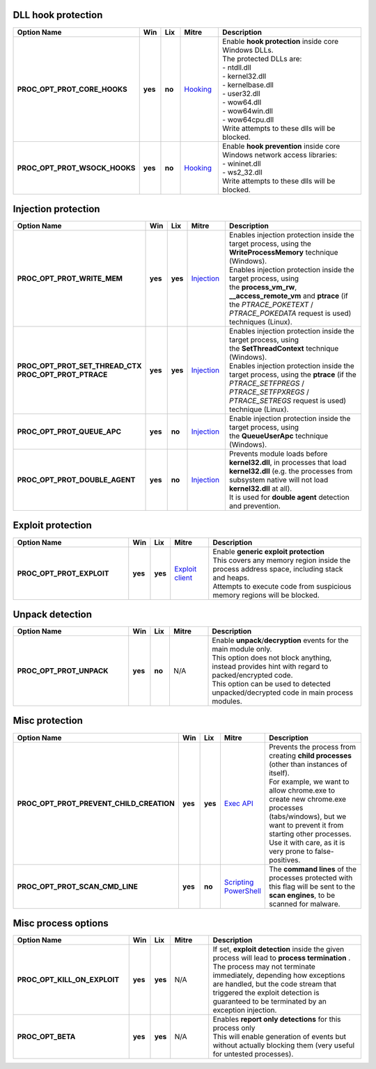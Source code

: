 DLL hook protection
-------------------

.. list-table::
  :header-rows: 1
  :widths: 6 1 1 2 8

  * - Option Name
    - Win
    - Lix
    - Mitre
    - Description

  * - **PROC_OPT_PROT_CORE_HOOKS**
    - **yes**
    - **no**
    - Hooking_
    - | Enable **hook protection** inside core Windows DLLs.
      | The protected DLLs are:
      | - ntdll.dll
      | - kernel32.dll
      | - kernelbase.dll
      | - user32.dll
      | - wow64.dll
      | - wow64win.dll
      | - wow64cpu.dll
      | Write attempts to these dlls will be blocked.

  * - **PROC_OPT_PROT_WSOCK_HOOKS**
    - **yes**
    - **no**
    - Hooking_
    - | Enable **hook prevention** inside core Windows network access libraries:
      | - wininet.dll
      | - ws2_32.dll
      | Write attempts to these dlls will be blocked.

Injection protection
--------------------

.. list-table::
  :header-rows: 1
  :widths: 6 1 1 2 8

  * - Option Name
    - Win
    - Lix
    - Mitre
    - Description

  * - **PROC_OPT_PROT_WRITE_MEM**
    - **yes**
    - **yes**
    - Injection_
    - | Enables injection protection inside the target process, using the **WriteProcessMemory** technique (Windows).
      | Enables injection protection inside the target process, using the **process_vm_rw**, **__access_remote_vm** and **ptrace** (if the *PTRACE_POKETEXT* / *PTRACE_POKEDATA* request is used)  techniques (Linux).

  * - | **PROC_OPT_PROT_SET_THREAD_CTX**
      | **PROC_OPT_PROT_PTRACE**
    - **yes**
    - **yes**
    - Injection_
    - | Enables injection protection inside the target process, using the **SetThreadContext** technique (Windows).
      | Enables injection protection inside the target process, using the **ptrace** (if the *PTRACE_SETFPREGS* / *PTRACE_SETFPXREGS* / *PTRACE_SETREGS* request is used) technique (Linux).

  * - **PROC_OPT_PROT_QUEUE_APC**
    - **yes**
    - **no**
    - Injection_
    - Enable injection protection inside the target process, using the **QueueUserApc** technique (Windows).

  * - **PROC_OPT_PROT_DOUBLE_AGENT**
    - **yes**
    - **no**
    - Injection_
    - | Prevents module loads before **kernel32.dll**, in processes that load **kernel32.dll** (e.g. the processes from subsystem native will not load **kernel32.dll** at all).
      | It is used for **double agent** detection and prevention.

Exploit protection
------------------

.. list-table::
  :header-rows: 1
  :widths: 6 1 1 2 8

  * - Option Name
    - Win
    - Lix
    - Mitre
    - Description

  * - **PROC_OPT_PROT_EXPLOIT**
    - **yes**
    - **yes**
    - `Exploit client`_
    - | Enable **generic exploit protection**
      | This covers any memory region inside the process address space, including stack and heaps.
      | Attempts to execute code from suspicious memory regions will be blocked.

Unpack detection
----------------

.. list-table::
  :header-rows: 1
  :widths: 6 1 1 2 8

  * - Option Name
    - Win
    - Lix
    - Mitre
    - Description

  * - **PROC_OPT_PROT_UNPACK**
    - **yes**
    - **no**
    - N/A
    - | Enable **unpack**/**decryption** events for the main module only.
      | This option does not block anything, instead provides hint with regard to packed/encrypted code.
      | This option can be used to detected unpacked/decrypted code in main process modules.

Misc protection
---------------

.. list-table::
  :header-rows: 1
  :widths: 6 1 1 2 8

  * - Option Name
    - Win
    - Lix
    - Mitre
    - Description

  * - **PROC_OPT_PROT_PREVENT_CHILD_CREATION**
    - **yes**
    - **yes**
    - `Exec API`_
    - | Prevents the process from creating **child processes** (other than instances of itself).
      | For example, we want to allow chrome.exe to create new chrome.exe processes (tabs/windows), but we want to prevent it from starting other processes.
      | Use it with care, as it is very prone to false-positives.

  * - **PROC_OPT_PROT_SCAN_CMD_LINE**
    - **yes**
    - **no**
    - | Scripting_
      | PowerShell_
    - The **command lines** of the processes protected with this flag will be sent to the **scan engines**, to be scanned for malware.

Misc process options
--------------------

.. list-table::
  :header-rows: 1
  :widths: 6 1 1 2 8

  * - Option Name
    - Win
    - Lix
    - Mitre
    - Description

  * - **PROC_OPT_KILL_ON_EXPLOIT**
    - **yes**
    - **yes**
    - N/A
    - | If set, **exploit detection** inside the given process will lead to **process termination** .
      | The process may not terminate immediately, depending how exceptions are handled, but the code stream that triggered the exploit detection is guaranteed to be terminated by an exception injection.

  * - **PROC_OPT_BETA**
    - **yes**
    - **yes**
    - N/A
    - | Enables **report only detections** for this process only
      | This will enable generation of events but without actually blocking them (very useful for untested processes).

.. _Hooking: https://attack.mitre.org/techniques/T1179/
.. _Injection: https://attack.mitre.org/techniques/T1055/
.. _Exploit client: https://attack.mitre.org/techniques/T1203/
.. _Exec API: https://attack.mitre.org/techniques/T1106/
.. _Scripting: https://attack.mitre.org/techniques/T1064/
.. _PowerShell: https://attack.mitre.org/techniques/T1086/
